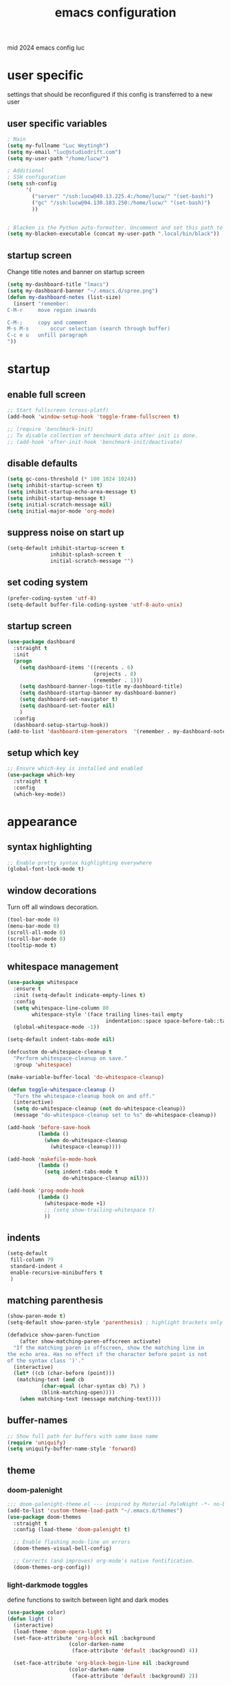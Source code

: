 ﻿#+TITLE: emacs configuration
#+OPTIONS: num:nil email:t
#+HTML_HEAD: <link rel=stylesheet href="http://auc-computing.nl/css/aucc.css" type="text/css">

mid 2024 emacs config luc

* user specific
settings that should be reconfigured if this config is transferred to a
new user

** user specific variables
#+BEGIN_SRC emacs-lisp
; Main
(setq my-fullname "Luc Weytingh")
(setq my-email "luc@studiodrift.com")
(setq my-user-path "/home/lucw/")

; Additional
; SSH configuration
(setq ssh-config
      '(
        ("server" "/ssh:lucw@49.13.225.4:/home/lucw/" "(set-bash)")
        ("gc" "/ssh:lucw@94.130.183.250:/home/lucw/" "(set-bash)")
        ))


; Blacken is the Python auto-formatter. Uncomment and set this path to use it.
(setq my-blacken-executable (concat my-user-path ".local/bin/black"))
#+END_SRC

** startup screen
Change title notes and banner on startup screen
#+BEGIN_SRC emacs-lisp
  (setq my-dashboard-title "lmacs")
  (setq my-dashboard-banner "~/.emacs.d/spree.png")
  (defun my-dashboard-notes (list-size)
    (insert "remember:
  C-M-r		move region inwards

  C-M-;		copy and comment
  M-s M-s       occur selection (search through buffer)
  C-c e u	unfill paragraph
  "))

#+END_SRC

* startup
** enable full screen
#+BEGIN_SRC emacs-lisp
  ;; Start fullscreen (cross-platf)
  (add-hook 'window-setup-hook 'toggle-frame-fullscreen t)

  ;; (require 'benchmark-init)
  ;; To disable collection of benchmark data after init is done.
  ;; (add-hook 'after-init-hook 'benchmark-init/deactivate)
#+END_SRC

** disable defaults
#+BEGIN_SRC emacs-lisp
(setq gc-cons-threshold (* 100 1024 1024))
(setq inhibit-startup-screen t)
(setq inhibit-startup-echo-area-message t)
(setq inhibit-startup-message t)
(setq initial-scratch-message nil)
(setq initial-major-mode 'org-mode)
#+END_SRC

** suppress noise on start up
#+BEGIN_SRC emacs-lisp
(setq-default inhibit-startup-screen t
              inhibit-splash-screen t
              initial-scratch-message "")
#+END_SRC

** set coding system
#+BEGIN_SRC emacs-lisp
(prefer-coding-system 'utf-8)
(setq-default buffer-file-coding-system 'utf-8-auto-unix)
#+END_SRC

#+RESULTS:
: utf-8-auto-unix

** startup screen
#+BEGIN_SRC emacs-lisp
(use-package dashboard
  :straight t
  :init
  (progn
    (setq dashboard-items '((recents . 6)
                            (projects . 8)
                            (remember . 1)))
    (setq dashboard-banner-logo-title my-dashboard-title)
    (setq dashboard-startup-banner my-dashboard-banner)
    (setq dashboard-set-navigator t)
    (setq dashboard-set-footer nil)
    )
  :config
  (dashboard-setup-startup-hook))
(add-to-list 'dashboard-item-generators  '(remember . my-dashboard-notes))
#+END_SRC

** setup which key
#+BEGIN_SRC emacs-lisp
  ;; Ensure which-key is installed and enabled
  (use-package which-key
    :straight t
    :config
    (which-key-mode))
#+END_SRC

* appearance
** syntax highlighting
#+BEGIN_SRC emacs-lisp
  ;; Enable pretty syntax highlighting everywhere
  (global-font-lock-mode t)
#+END_SRC

#+RESULTS:
: t

** window decorations
Turn off all windows decoration.
#+BEGIN_SRC emacs-lisp
(tool-bar-mode 0)
(menu-bar-mode 0)
(scroll-all-mode 0)
(scroll-bar-mode 0)
(tooltip-mode t)
#+END_SRC

#+RESULTS:
: t

** whitespace management
#+BEGIN_SRC emacs-lisp
(use-package whitespace
  :ensure t
  :init (setq-default indicate-empty-lines t)
  :config
  (setq whitespace-line-column 80
        whitespace-style '(face trailing lines-tail empty
                                indentation::space space-before-tab::tab))
  (global-whitespace-mode -1))

(setq-default indent-tabs-mode nil)

(defcustom do-whitespace-cleanup t
  "Perform whitespace-cleanup on save."
  :group 'whitespace)

(make-variable-buffer-local 'do-whitespace-cleanup)

(defun toggle-whitespace-cleanup ()
  "Turn the whitespace-cleanup hook on and off."
  (interactive)
  (setq do-whitespace-cleanup (not do-whitespace-cleanup))
  (message "do-whitespace-cleanup set to %s" do-whitespace-cleanup))

(add-hook 'before-save-hook
          (lambda ()
            (when do-whitespace-cleanup
              (whitespace-cleanup))))

(add-hook 'makefile-mode-hook
          (lambda ()
            (setq indent-tabs-mode t
                  do-whitespace-cleanup nil)))

(add-hook 'prog-mode-hook
          (lambda ()
            (whitespace-mode +1)
            ;; (setq show-trailing-whitespace t)
            ))
#+END_SRC

#+RESULTS:
| lambda | nil | (whitespace-mode 1) |

** indents
#+BEGIN_SRC emacs-lisp
(setq-default
 fill-column 79
 standard-indent 4
 enable-recursive-minibuffers t
 )
#+END_SRC

#+RESULTS:
: t

** matching parenthesis
#+BEGIN_SRC emacs-lisp
(show-paren-mode t)
(setq-default show-paren-style 'parenthesis) ; highlight brackets only

(defadvice show-paren-function
    (after show-matching-paren-offscreen activate)
  "If the matching paren is offscreen, show the matching line in
the echo area. Has no effect if the character before point is not
of the syntax class ')'."
  (interactive)
  (let* ((cb (char-before (point)))
   (matching-text (and cb
           (char-equal (char-syntax cb) ?\) )
           (blink-matching-open))))
    (when matching-text (message matching-text))))
#+END_SRC
#+RESULTS:
: show-paren-function

** buffer-names
#+BEGIN_SRC emacs-lisp
;; Show full path for buffers with same base name
(require 'uniquify)
(setq uniquify-buffer-name-style 'forward)
#+END_SRC

#+RESULTS:
: forward

** theme
*** doom-palenight
#+BEGIN_SRC emacs-lisp
;;; doom-palenight-theme.el --- inspired by Material-PaleNight -*- no-byte-compile: t; -*-
(add-to-list 'custom-theme-load-path "~/.emacs.d/themes")
(use-package doom-themes
  :straight t
  :config (load-theme 'doom-palenight t)

  ;; Enable flashing mode-line on errors
  (doom-themes-visual-bell-config)

  ;; Corrects (and improves) org-mode's native fontification.
  (doom-themes-org-config))
#+END_SRC

#+RESULTS:
: t

#+RESULTS:
*** light-darkmode toggles
define functions to switch between light and dark modes
#+BEGIN_SRC emacs-lisp
(use-package color)
(defun light ()
  (interactive)
  (load-theme 'doom-opera-light t)
  (set-face-attribute 'org-block nil :background
                    (color-darken-name
                     (face-attribute 'default :background) 4))

  (set-face-attribute 'org-block-begin-line nil :background
                    (color-darken-name
                     (face-attribute 'default :background) 2))

  (set-face-attribute 'org-block-end-line nil :background
                    (color-darken-name
                     (face-attribute 'default :background) 2)))

(defun dark ()
  (interactive)
  (load-theme 'doom-palenight t)
  (set-face-attribute 'org-block nil :background
                    (color-darken-name
                     (face-attribute 'default :background) 4))

  (set-face-attribute 'org-block-begin-line nil :background
                     (color-darken-name
                      (face-attribute 'default :background) 2))

  (set-face-attribute 'org-block-end-line nil :background
                    (color-darken-name
                     (face-attribute 'default :background) 2)))

  (dark)
#+END_SRC

#+RESULTS:

*** additional options
#+BEGIN_SRC emacs-lisp
(set-face-attribute 'region nil :background (doom-darken "#c792ea" 0.6) :foreground nil) ;; "#ffffff")
#+END_SRC

#+RESULTS:

disable/enable horizontal line where point is
#+BEGIN_SRC emacs-lisp
(global-hl-line-mode 0)
(set-face-background 'hl-line (doom-darken "#c792ea" 0.77))
#+END_SRC

#+RESULTS:

# set font
#+BEGIN_SRC emacs-lisp
  ;; (set-face-font 'default "Roboto Mono 12")

  ;; (setq default-frame-alist
  ;;       (append (list '(vertical-scroll-bars . nil)
  ;;                     '(font . "Roboto Mono 12"))))


#+END_SRC

#+RESULTS:
: ((vertical-scroll-bars) (font . Roboto Mono 12))

** mode-line
top bar of emacs
*** minor modes

diminish.el (re)moves the text some minor modes add to the minor lighter text
in mode-line.

#+BEGIN_SRC emacs-lisp
(use-package diminish
  :straight t
  :config
  (diminish 'projectile-mode)
  (diminish 'auto-fill-mode))
#+END_SRC

#+RESULTS:
: t

however, i'd like to whitelist minor modes that /are/ allowed instead of having
to blacklist all i /don't/ want. for that, there exists =rich-minority=:

[it doesn't work tho. so using diminish for now]

#+BEGIN_SRC emacs-lisp
;; (use-package rich-minority
;;   :straight t
;;   :config
;;   ;; (setq rm-blacklist "Projectile.*")
;;   (setq rm-whitelist
;;         '(
;;           ;; " Fill"
;;           ;; "yas"
;;           "mc:*"
;;           " Def"
;;           ))
;;   (setq rm-whitelist-regexps
;;         '(
;;           "mc:*"
;;           " Def"
;;           ))
;;   (setq rm-whitelist (mapconcat 'identity rm-whitelist-regexps "\\|"))
;;   ;; (setq rm-whitelist
;;   ;;     (format "^ \(%s\)$"
;;   ;;             (mapconcat #'identity
;;   ;;                        rm-whitelist-regexps
;;   ;;                        "\\|")))
;;   (rich-minority-mode 1))
#+END_SRC

#+RESULTS:

*** hide mode-line, put at header-line spot

#+BEGIN_SRC emacs-lisp
;; status-icon to the left of filename
(defun render-mode-line-status-icon (read-only modified)
  (if read-only
      ""
    (if modified
        " ●"
        " ○"
      )))
(defun render-mode-line-remote (remote)
  (if remote
      " @"
    ""))


;; mode-line section on left of screen
(setq mode-line-left-section
      (list
       ;; day and time
       ;; '(:eval (propertize (format-time-string " %b %d %H:%M ")
       ;;                     'face 'font-lock-builtin-face))

       ;; buffer status icon (dot)
       '(:eval (render-mode-line-status-icon buffer-read-only (buffer-modified-p)))
       ;; (render-mode-line-remote mode-line-remote)

       ;; the buffer name; the file name as a tool tip
       '(:eval (propertize " %b "
                           'help-echo (buffer-file-name)))

       ;; relative position, size of file
       ;; " ["
       ;; (propertize "%p" 'face 'font-lock-constant-face) ;; % above top
       ;; "/"
       ;; (propertize "%I" 'face 'font-lock-constant-face) ;; size
       ;; "] "
       ))

;; mode-line section on right of screen
(setq mode-line-right-section
      (list
       ;; git branch
       ;; '(:eval (propertize (substring vc-mode 5)))
                           ;; 'face 'font-lock-comment-face))

       ;; line and column
       " [" ;; '%02' to set to 2 chars at least; prevents flickering
       (propertize "%02l" 'face 'font-lock-comment-face) ":"
       (propertize "%02c" 'face 'font-lock-comment-face)
       "] "
       ;; (propertize org-mode-line-string 'face '(:foreground "#5DD8FF"))

       ;; the current major mode
       (propertize " %m" 'face 'font-lock-comment-face)
       " "
       ;; rich-minority minor modes
       ;; rm--mode-line-construct
       "  "
       ))

(defun mode-line-render ()
  (append (append mode-line-left-section
                  (list
                   ;; function to right-justify part of modeline
                   ;; by filling center with spaces
                   '(:eval (s-repeat
                            (- (+ (window-total-width) 0)
                               (+
                                (length (format-mode-line mode-line-right-section))
                                (length (format-mode-line mode-line-left-section))))
                            " "))
                   )
                  mode-line-right-section)))


;; actually render the mode-line
;; (setq-default mode-line-format (mode-line-render))

;; move modeline to the top of the buffer
(setq-default header-line-format (mode-line-render))
;; (setq-default mode-line-format'(""))
;; hide empty mode-line
(setq-default mode-line-format nil)

;; reduce height of empty mode-line
(set-face-attribute 'mode-line nil :foreground "white" :background nil :box nil :overline "#1e212e")
(set-face-attribute 'mode-line-inactive nil :background nil :box nil :foreground "#232635" :overline "#1e212e")

(set-face-attribute 'vertical-border nil :background nil :foreground "#676E95")

;; decorate header-line
(set-face-attribute 'header-line nil
                    :background "#1c1f2b"
                    :foreground "#EEFFFF"
                    :box '(:line-width 5 :color "#1c1f2b")
                    :overline nil
                    :underline nil)
#+END_SRC

#+RESULTS:


* default behavior
** save last pointer location per file
#+BEGIN_SRC emacs-lisp
(save-place-mode 1)
#+END_SRC

** shell
Let's adapt the code for =shell= so that it opens in the current window,
instead of the next window. This is because =shell= uses =pop-to-buffer=
instead of =switch-to-buffer=. Therefore, we just copy the code for =shell= and
change =pop-to-buffer= to =switch-to-buffer=.

https://stackoverflow.com/questions/40301732/m-x-shell-open-shell-in-other-windows

#+BEGIN_SRC emacs-lisp
(require 'shell)  ; Ensure shell functions are loaded
(setq explicit-shell-file-name (getenv "SHELL"))

  (defun shell (&optional buffer)
    "Run an inferior shell, with I/O through BUFFER (which defaults to `*shell*').
  Interactively, a prefix arg means to prompt for BUFFER.
  If `default-directory' is a remote file name, it is also prompted
  to change if called with a prefix arg.

  If BUFFER exists but shell process is not running, make new shell.
  If BUFFER exists and shell process is running, just switch to BUFFER.
  Program used comes from variable `explicit-shell-file-name',
   or (if that is nil) from the ESHELL environment variable,
   or (if that is nil) from `shell-file-name'.
  If a file `~/.emacs_SHELLNAME' exists, or `~/.emacs.d/init_SHELLNAME.sh',
  it is given as initial input (but this may be lost, due to a timing
  error, if the shell discards input when it starts up).
  The buffer is put in Shell mode, giving commands for sending input
  and controlling the subjobs of the shell.  See `shell-mode'.
  See also the variable `shell-prompt-pattern'.

  To specify a coding system for converting non-ASCII characters
  in the input and output to the shell, use \\[universal-coding-system-argument]
  before \\[shell].  You can also specify this with \\[set-buffer-process-coding-system]
  in the shell buffer, after you start the shell.
  The default comes from `process-coding-system-alist' and
  `default-process-coding-system'.

  The shell file name (sans directories) is used to make a symbol name
  such as `explicit-csh-args'.  If that symbol is a variable,
  its value is used as a list of arguments when invoking the shell.
  Otherwise, one argument `-i' is passed to the shell.

  \(Type \\[describe-mode] in the shell buffer for a list of commands.)"
    (interactive
     (list
      (and current-prefix-arg
           (prog1
               (read-buffer "Shell buffer: "
                            ;; If the current buffer is an inactive
                            ;; shell buffer, use it as the default.
                            (if (and (eq major-mode 'shell-mode)
                                     (null (get-buffer-process (current-buffer))))
                                (buffer-name)
                              (generate-new-buffer-name "*shell*")))
             (if (file-remote-p default-directory)
                 ;; It must be possible to declare a local default-directory.
                 ;; FIXME: This can't be right: it changes the default-directory
                 ;; of the current-buffer rather than of the *shell* buffer.
                 (setq default-directory
                       (expand-file-name
                        (read-directory-name
                         "Default directory: " default-directory default-directory
                         t nil))))))))
    (setq buffer (if (or buffer (not (derived-mode-p 'shell-mode))
                         (comint-check-proc (current-buffer)))
                     (get-buffer-create (or buffer "*shell*"))
                   ;; If the current buffer is a dead shell buffer, use it.
                   (current-buffer)))

    ;; On remote hosts, the local `shell-file-name' might be useless.
    (if (and (called-interactively-p 'any)
             (file-remote-p default-directory)
             (null explicit-shell-file-name)
             (null (getenv "ESHELL")))
        (with-current-buffer buffer
          (set (make-local-variable 'explicit-shell-file-name)
               (file-remote-p
                (expand-file-name
                 (read-file-name
                  "Remote shell path: " default-directory shell-file-name
                  t shell-file-name))
                'localname))))

    ;; The buffer's window must be correctly set when we call comint (so
    ;; that comint sets the COLUMNS env var properly).
    (switch-to-buffer buffer)
    (unless (comint-check-proc buffer)
      (let* ((prog (or explicit-shell-file-name
                       (getenv "ESHELL") shell-file-name))
             (name (file-name-nondirectory prog))
             (startfile (concat "~/.emacs_" name))
             (xargs-name (intern-soft (concat "explicit-" name "-args"))))
        (unless (file-exists-p startfile)
          (setq startfile (concat user-emacs-directory "init_" name ".sh")))
        (apply 'make-comint-in-buffer "shell" buffer prog
               (if (file-exists-p startfile) startfile)
               (if (and xargs-name (boundp xargs-name))
                   (symbol-value xargs-name)
                 '("-i")))
        (shell-mode)))
    buffer)
#+END_SRC

** buffer menu
** general
Let's bind the ibuffer to =C-x C-b= and have it open in the same window,
instead of a new window.

#+BEGIN_SRC emacs-lisp
  (setq ibuffer-use-other-window nil)
  (global-set-key (kbd "C-x C-b") `ibuffer)

  ;; Unlike the regular buffer menu, =ibuffer= filters the buffers when you hit =RET=
  ;; when you are in the =Size Mode= column. Let's change this behaviour so that
  ;; ="RET"= still visits the buffer, but pressing =f= causes it to filter still.
  (defvar ibuffer-mode-name-map
  (let ((map (make-sparse-keymap)))
    (define-key map [(mouse-2)] 'ibuffer-mouse-filter-by-mode)
    (define-key map (kbd "f") 'ibuffer-interactive-filter-by-mode)
    (define-key map (kbd "RET") 'ibuffer-visit-buffer)
    map))
#+END_SRC

** minibuffer
Copied from Jeroens config
TODO: check the added benefit
#+BEGIN_SRC emacs-lisp
  (add-to-list 'load-path "~/.emacs.d/repos/dotfiles/emacs/.emacs.d/prot-lisp/")

  (use-package prot-minibuffer
    :load-path "~/.emacs.d/repos/dotfiles/emacs/.emacs.d/prot-lisp/"
    :demand
    :config
    (setq completion-styles '(orderless partial-completion))
    (setq completion-category-defaults nil)
    (setq completion-cycle-threshold 3)
    (setq completion-flex-nospace nil)
    (setq completion-pcm-complete-word-inserts-delimiters t)
    (setq completion-pcm-word-delimiters "-_./:| ")
    (setq completion-show-help nil)
    (setq completion-auto-help nil)
    (setq completion-ignore-case t)
    (setq-default case-fold-search t)   ; For general regexp

    ;; The following two are updated in Emacs 28. They concern the
    ;; *Completions* buffer. Note that I actually do not use that buffer,
    ;; because I rely on Embark's version of it.
    (setq completions-format 'one-column)
    (setq completions-detailed t)

    (setq read-buffer-completion-ignore-case t)
    (setq read-file-name-completion-ignore-case t)

    (setq enable-recursive-minibuffers t)
    (setq read-answer-short t)
    (setq resize-mini-windows t)
    (setq minibuffer-eldef-shorten-default t)

    (file-name-shadow-mode 1)
    (minibuffer-depth-indicate-mode 1)
    (minibuffer-electric-default-mode 1)
    :bind (("s-v" . prot-minibuffer-focus-mini-or-completions)
           :map completion-list-mode-map
           ("M-v" . prot-minibuffer-focus-mini)
           ("h" . prot-simple-describe-symbol) ; from `prot-simple.el'
           ;; Those are DE FACTO DEPRECATED generic actions for the
           ;; "*Completions*" buffer.  I normally use `embark' and its own
           ;; buffers.
           ("w" . prot-minibuffer-completions-kill-symbol-at-point)
           ("i" . prot-minibuffer-completions-insert-symbol-at-point)
           ("j" . prot-minibuffer-completions-insert-symbol-at-point-exit))
    :hook (minibuffer-setup-hook . prot-minibuffer-mini-cursor))
#+END_SRC


** ivy (completion mechanism)
#+BEGIN_SRC emacs-lisp
  (use-package ivy
    :straight t
    :config
    (ivy-mode 1)
    (setq ivy-use-virtual-buffers t
          ivy-count-format "%d/%d "
          ivy-wrap t
          ivy-magic-tilde nil
    ))

  (use-package counsel
    :after ivy
    :straight t
    :config
    (counsel-mode 1)
    (global-set-key (kbd "M-x") 'counsel-M-x))
#+END_SRC

#+RESULTS:
: t

** consult
TODO: check keybindings
#+BEGIN_SRC emacs-lisp
  (use-package consult
    :straight (:host github :repo "minad/consult" :branch "main")
    :demand
    :config
    (setq consult-line-numbers-widen t)
    (setq completion-in-region-function #'consult-completion-in-region)
    (setq consult-async-min-input 3)
    (setq consult-async-input-debounce 0.5)
    (setq consult-async-input-throttle 0.8)
    (setq consult-narrow-key ">")

    ;; configure a function which returns the project root directory
    (autoload 'projectile-project-root "projectile")
    (setq consult-project-root-function #'projectile-project-root)

    ;; NOTE: check `embark-consult' for previews that can be used with the
    ;; default minibuffer and Embark collections.
    :bind (("C-x M-:" . consult-complex-command)
           ("C-x M-m" . consult-minor-mode-menu)
           ("C-x M-k" . consult-kmacro)
           ("M-g g" . consult-goto-line)
           ("M-g M-g" . consult-goto-line)
           ;; ("M-x" . consult-mode-command)
           ("M-K" . consult-keep-lines)  ; M-S-k is similar to M-S-5 (M-%)
           ("M-s f" . consult-find)
           ("M-s g" . consult-grep)
           ("M-s m" . consult-mark)
           ;; ("C-j" . consult-buffer)
           ;; ("C-x b" . consult-buffer)
           :map consult-narrow-map
           ("?" . consult-narrow-help)))

  ;; enforce the switch-buffer binding
  ;; (bind-key* "C-c ;" 'counsel-imenu)

  (use-package prot-consult
    :after (consult)
    :load-path "~/.emacs.d/repos/dotfiles/emacs/.emacs.d/prot-lisp/"
    :config
    (setq consult-project-root-function #'prot-consult-project-root)
    (setq prot-consult-add-advice-set-hooks t)
    (setq prot-consult-command-centre-list
          '(consult-line
            prot-consult-line
            consult-mark))
    (setq prot-consult-command-top-list
          '(consult-outline
            consult-imenu
            prot-consult-outline
            prot-consult-imenu))
    (prot-consult-set-up-hooks-mode 1)
    :bind (("M-s i" . prot-consult-imenu)
           ("M-s s" . prot-consult-outline)    ; M-s o is `occur'
           ("M-s y" . prot-consult-yank)
           ("M-s l" . prot-consult-line)))
#+END_SRC


** swiper (text-searching)
#+BEGIN_SRC emacs-lisp
  (use-package swiper
    :straight t
    :config (global-set-key (kbd "C-s") 'swiper))
#+END_SRC

** orderless
#+BEGIN_SRC emacs-lisp
(use-package prot-orderless
  :straight nil
  :load-path "~/.emacs.d/repos/dotfiles/emacs/.emacs.d/prot-lisp/"
  :demand
  :config
  (setq prot-orderless-default-styles
        '(orderless-prefixes
          orderless-literal
          orderless-strict-leading-initialism
          orderless-regexp
          orderless-flex))
  (setq prot-orderless-alternative-styles
        '(orderless-literal
          orderless-prefixes
          orderless-strict-leading-initialism
          orderless-regexp)))

(use-package orderless
  :straight t
  :demand
  :config
  (setq orderless-component-separator " +")
  ;; (setq orderless-matching-styles prot-orderless-default-styles)
  (setq orderless-style-dispatchers
        '(prot-orderless-literal-dispatcher
          prot-orderless-initialism-dispatcher))
  ;; SPC should never complete: use it for `orderless' groups.
  :bind (:map minibuffer-local-completion-map
              ("SPC" . nil)))
#+END_SRC


** selectrum
Smart search filtering
#+BEGIN_SRC emacs-lisp
  (use-package selectrum
    :straight t
    :config
    (set-face-attribute 'selectrum-current-candidate nil :background (doom-darken "#c792ea" 0.6))
    (selectrum-mode +1)
  )
#+END_SRC

#+RESULTS:
: t


#+BEGIN_SRC emacs-lisp
  ;; to make sorting and filtering more intelligent
  (straight-use-package 'selectrum-prescient)

  (setq selectrum-prescient-enable-filtering nil)
  (setq selectrum-prescient-enable-sorting t)

  ;; to make sorting and filtering more intelligent
  (selectrum-prescient-mode +1)

  ;; to save your command history on disk, so the sorting gets more
  ;; intelligent over time
  (prescient-persist-mode +1)
#+END_SRC


*** embark
Smart action filtering based on pointer location
#+BEGIN_SRC emacs-lisp
(use-package embark
  :straight (embark :host github
                    :repo "oantolin/embark"
                    :branch "master"
                    :files ("embark.el" "embark-org.el" "embark-consult.el"))
  :demand
  :diminish embark-collect-zebra-minor-mode
  :after prot-minibuffer
  :config
  (setq embark-collect-initial-view-alist
        '((file . list)
          (buffer . list)
          (symbol . list)
          (line . list)
          (xref-location . list)
          (kill-ring . zebra)
          (t . list)))
  (setq embark-collect-live-update-delay 0.5)
  (setq embark-collect-live-initial-delay 0.8)

  ;; Please don't read too much into the names of those faces. Just
  ;; green and yellow.
  (setq embark-action-indicator (propertize "Act" 'face 'success))
  (setq embark-become-indicator (propertize "Become" 'face 'warning))

  ;; NOTE: I keep this around for when I do videos, otherwise I do not
  ;; use it. It requires `which-key' to display key hints.
  ;; (setq embark-action-indicator
  ;;       (lambda (map)
  ;;         (which-key--show-keymap "Embark" map nil nil 'no-paging)
  ;;         #'which-key--hide-popup-ignore-command)
  ;;       embark-become-indicator embark-action-indicator)
  :hook ((minibuffer-setup-hook . embark-collect-completions-after-input)
         (embark-post-action-hook . embark-collect--update-linked)
         (embark-collect-mode-hook . prot-embark-completions-cursor))
  :bind (("C-r" . embark-act)
         :map minibuffer-local-completion-map
         ("C-r" . embark-act)
         ("C-." . embark-act-noexit)
         ("C->" . embark-become)
         ("M-q" . embark-collect-toggle-view) ; parallel of `fill-paragraph'
         :map embark-collect-mode-map
         ("C-r" . embark-act)
         ("C-." . embark-act-noexit)
         ("r" . embark-act)
         ("." . embark-act-noexit)
         ("M-q" . embark-collect-toggle-view)
         :map embark-symbol-map
         ("." . embark-find-definition)
         ("k" . describe-keymap)))

(use-package embark-consult
  :straight t
  :demand
  :after (embark consult)
  :hook (embark-collect-mode-hook . embark-consult-preview-minor-mode))

  (use-package prot-embark
    :straight (:type built-in)
    :demand
    :after embark
    :hook ((minibuffer-exit-hook . prot-embark-clear-live-buffers)
           (embark-collect-post-revert-hook . prot-embark-collect-fit-window)
           (embark-collect-mode-hook . prot-embark-hl-line)
           (embark-collect-mode-hook . prot-embark-display-line-numbers))
    ;; NOTE: to switch to the live collection buffer, I also use
    ;; `prot-minibuffer-focus-mini-or-completions' which is bound to
    ;; "s-v".
    :bind (:map embark-collect-mode-map
           ("h" . prot-simple-describe-symbol)  ; from `prot-simple.el'
           ("C-g" . prot-embark-keyboard-quit)
           ("C-k" . prot-embark-collection-kill-line)
           ("C-M-n" . prot-embark-completions-act-next)
           ("C-M-p" . prot-embark-completions-act-previous)
           ("C-M-j" . prot-embark-completions-act-current)
           ("C-M-v" . prot-embark-consult-preview-toggle) ; "view", "visualise" mnemonic
           ("C-n" . prot-embark-next-line-or-mini)
           ("C-p" . prot-embark-previous-line-or-mini)
           ("M-F" . prot-embark-collection-flush-lines) ; M-S-f like M-S-5 (M-%)
           ("M-K" . prot-embark-collection-keep-lines)  ; same principle as right above
           :map minibuffer-local-completion-map
           ("C-n" . prot-embark-switch-to-completions-top)
           ("C-p" . prot-embark-switch-to-completions-bottom)
           ("C-l" . prot-embark-completions-toggle)))
#+END_SRC

#+RESULTS:

*** marginalia
#+BEGIN_SRC emacs-lisp
(use-package marginalia
  :straight (:host github :repo "minad/marginalia" :branch "main")
  :demand
  :config
  (setq marginalia-annotators
        '(marginalia-annotators-heavy
          marginalia-annotators-light))
  (marginalia-mode 1))
#+END_SRC

#+RESULTS:
: t
** pdf
use =pdf-tools= as default pdf interpreter
#+BEGIN_SRC emacs-lisp
;; Configure pdf-tools
(use-package pdf-tools
  :straight t
  :mode ("\\.pdf\\'" . pdf-view-mode)
  :config
  (pdf-tools-install)  ;; Initialize pdf-tools
  (eval-after-load 'pdf-view
    '(define-key pdf-view-mode-map (kbd "C-s") 'isearch-forward)))

;; Ensure pdf-view-mode is used for .pdf files
(add-to-list 'auto-mode-alist '("\\.pdf\\'" . pdf-view-mode))

;; Define the keybinding for isearch-forward in pdf-view-mode
(eval-after-load 'pdf-view
  '(define-key pdf-view-mode-map (kbd "C-s") 'isearch-forward))

#+END_SRC

#+RESULTS:
: isearch-forward

** yes and no to y and n
#+BEGIN_SRC emacs-lisp
(fset 'yes-or-no-p 'y-or-n-p)
#+END_SRC

#+RESULTS:
: y-or-n-p
** window management
*** window swapping
Define how you can swap between windows. You can use either the emacs default
C-x commands or the ace-window M-o approach.
#+BEGIN_SRC emacs-lisp
(defvar ctl-x-map-transient nil
  "Transient keymap for C-x commands.
The normal global definition of the character C-x indirects to this keymap.")
;; (define-prefix-command  (kbd "C-x")  ctl-x-map-transient)



(setq ctl-x-map-transient (let ((map (make-sparse-keymap)))
                            (define-key map "p" `move-windows)
                            (define-key map "n" `move-windows)
                            (define-key map "g" `move-windows)
                            (define-key map "0" 'delete-window)
                            (define-key map "q" 'delete-window)
                            (define-key map "1" 'delete-other-windows)
                            (define-key map "2" 'split-window-below)
                            (define-key map "3" 'split-window-right)
                            map))


(defun move-windows ()
  (interactive)
  (let* ((base (event-basic-type last-command-event))
         (step (pcase base
                 (?p -1)
                 (?n 1)
                 (?g 0))))
    (if (not (= step 0))
        (progn
          (message "Use p and n to move back and forwards between windows, g to quit")
          (other-window step)
          (set-transient-map ctl-x-map-transient)
          ))))
(global-set-key (kbd "C-x p")  `move-windows)
(global-set-key (kbd "C-x n")  `move-windows)
#+END_SRC

#+RESULTS:
: move-windows

ace-window config
#+BEGIN_SRC emacs-lisp
(use-package ace-window
  :straight t)
(global-set-key (kbd "M-o") 'ace-window)
(setq aw-keys '(?a ?s ?d ?f ?g ?h ?j ?k ?l))
(setq aw-dispatch-always t)
#+END_SRC

#+RESULTS:
: t

*** window resizing
Define how to resize windows
#+BEGIN_SRC emacs-lisp
(defun resize-window (inc)
  (interagctive "p")
  (let* ((base (event-basic-type last-command-event))
           (step (pcase base
                   ((or ?f ?n) inc)
                   ((or ?b ?p) (- inc))))
           (horizontal (pcase base
                         ((or ?f ?b) t))))
      (enlarge-window step horizontal))
    (message "Use f,b,n,p to adjust window size")
    (set-transient-map (let ((map (make-sparse-keymap)))
    (define-key map "f" 'resize-window);;(lambda () (interactive "p") (resize-window 1)))
    (define-key map "b" 'resize-window)
    (define-key map "n" 'resize-window)
    (define-key map "p" 'resize-window)
    map)))

(global-set-key (kbd "C-x w f") (lambda () (interactive) (resize-window 1)))
(global-set-key (kbd "C-x w b") (lambda () (interactive) (resize-window 1)))
(global-set-key (kbd "C-x w n") (lambda () (interactive) (resize-window 1)))
(global-set-key (kbd "C-x w p") (lambda () (interactive) (resize-window 1)))
#+END_SRC

#+RESULTS:
| lambda | nil | (interactive) | (resize-window 1) |
*** window splitting
Follow mode is a minor mode that combines windows into one tall
virtual window. =M-x follow-delete-other-windows-and-split= or =C-c . 1= to enable it
#+BEGIN_SRC emacs-lisp
(follow-mode)

;stop insert timestamp from obstructing the follow-mode commands
(global-unset-key (kbd "C-c ."))
#+END_SRC

#+RESULTS:

Enable winner-mode to undo or redo window changes
#+BEGIN_SRC emacs-lisp
(winner-mode)
(global-set-key (kbd "C-x /") 'winner-undo)
(global-set-key (kbd "C-x \\") 'winner-redo)
#+END_SRC

#+RESULTS:
: winner-redo
** kill line
#+BEGIN_SRC emacs-lisp
(defun kill-line (&optional arg)
  "Kill the rest of the current line; if no nonblanks there, kill thru newline.
With prefix argument ARG, kill that many lines from point.
Negative arguments kill lines backward.
With zero argument, kills the text before point on the current line.

When calling from a program, nil means \"no arg\",
a number counts as a prefix arg.

To kill a whole line, when point is not at the beginning, type \
\\[move-beginning-of-line] \\[kill-line] \\[kill-line].

If `show-trailing-whitespace' is non-nil, this command will just
kill the rest of the current line, even if there are no nonblanks
there.

If option `kill-whole-line' is non-nil, then this command kills the whole line
including its terminating newline, when used at the beginning of a line
with no argument.  As a consequence, you can always kill a whole line
by typing \\[move-beginning-of-line] \\[kill-line].

If you want to append the killed line to the last killed text,
use \\[append-next-kill] before \\[kill-line].

If the buffer is read-only, Emacs will beep and refrain from deleting
the line, but put the line in the kill ring anyway.  This means that
you can use this command to copy text from a read-only buffer.
\(If the variable `kill-read-only-ok' is non-nil, then this won't
even beep.)"
  (interactive "P")
  (delete-region (point)
         ;; It is better to move point to the other end of the kill
         ;; before killing.  That way, in a read-only buffer, point
         ;; moves across the text that is copied to the kill ring.
         ;; The choice has no effect on undo now that undo records
         ;; the value of point from before the command was run.
               (progn
                 (if arg
         (forward-visible-line (prefix-numeric-value arg))
       (if (eobp)
           (signal 'end-of-buffer nil))
       (let ((end
        (save-excursion
          (end-of-visible-line) (point))))
         (if (or (save-excursion
             ;; If trailing whitespace is visible,
             ;; don't treat it as nothing.
             (unless show-trailing-whitespace
         (skip-chars-forward " \t" end))
             (= (point) end))
           (and kill-whole-line (bolp)))
       (forward-visible-line 1)
           (goto-char end))))
     (point))))
#+END_SRC

#+RESULTS:
: kill-line

** do not debug on error
#+BEGIN_SRC emacs-lisp
(setq debug-on-error nil)
#+END_SRC

#+RESULTS:

** display current function
#+BEGIN_SRC emacs-lisp
(which-function-mode)
#+END_SRC

#+RESULTS:
: t

** key navigation
*** avy (jump to char)
#+BEGIN_SRC emacs-lisp
(bind-keys*
 ((kbd "C-j") . avy-goto-word-or-subword-1)
 ((kbd "C-;") . avy-goto-char-in-line)
 ((kbd "C-c w") . avy-copy-line)
 ((kbd "C-c C-w") . avy-copy-region)
 ((kbd "C-c m") . avy-move-line)
 ((kbd "C-c C-m") . avy-move-region) ;; ((kbd "C-j") . avy-goto-line)
 ((kbd "C-.") . mc/mark-next-like-this)
 ((kbd "C-,") . mc/mark-previous-like-this)
 ((kbd "C-M-,") . mc/unmark-next-like-this)
 ((kbd "C-M-.") . mc/unmark-previous-like-this)
 ((kbd "C-c C-,") . mc/mark-all-like-this))

;; (define-key mc/keymap (kbd "<return>") nil)

(global-set-key (kbd "C-j") 'avy-goto-word-or-subword-1)

(define-key org-mode-map (kbd "C-j")
      'avy-goto-word-or-subword-1)
;; (global-set-key (kbd "C-j") 'avy-goto-word-or-subword-1)
(setq avy-line-insert-style 'below)
#+END_SRC

#+RESULTS:
: below

*** goto last change
#+BEGIN_SRC emacs-lisp
(global-set-key (kbd "C-\\") 'goto-last-change)
#+END_SRC

#+RESULTS:
: goto-last-change

** indent rigidly (move selected regions)
#+BEGIN_SRC emacs-lisp
(setq indent-rigidly-map
      (let ((map (make-sparse-keymap)))
        (define-key map (kbd "C-p") 'drag-stuff-up)
        (define-key map (kbd "C-n") 'drag-stuff-down)
        (define-key map (kbd "C-f") 'drag-stuff-right)
        (define-key map (kbd "C-b") 'drag-stuff-left)
        (define-key map [left]  'indent-rigidly-left)
        (define-key map (kbd "C-M-b")  'indent-rigidly-left)
        (define-key map [right] 'indent-rigidly-right)
        (define-key map (kbd "C-M-f") 'indent-rigidly-right)
        (define-key map [S-right] 'indent-rigidly-right-to-tab-stop)
        map)
      )
#+END_SRC

#+RESULTS:
: (keymap (S-right . indent-rigidly-right-to-tab-stop) (right . indent-rigidly-right) (27 keymap (6 . indent-rigidly-right) (2 . indent-rigidly-left)) (left . indent-rigidly-left) (2 . drag-stuff-left) (6 . drag-stuff-right) (14 . drag-stuff-down) (16 . drag-stuff-up))

** backup files location
#+BEGIN_SRC emacs-lisp
(setq backup-directory-alist `(("." . "~/.saves")))
#+END_SRC

#+RESULTS:
: ((. . ~/.saves))

** auto-insert parentheses
Automatic pairing (surrounding) selected text. Option to specify for specific
major-modes (like below for org-mode).
#+BEGIN_SRC emacs-lisp
(electric-pair-mode 1)

(push '(?\' . ?\') electric-pair-pairs)      ; Automatically pair single-quotes
(push '(?\' . ?\') electric-pair-text-pairs) ; ... in comments

(defvar org-electric-pairs '((?/ . ?/) (?= . ?=) (?$ . ?$)) "Electric pairs for org-mode.")

(defun org-add-electric-pairs ()
  (setq-local electric-pair-pairs (append electric-pair-pairs org-electric-pairs))
  (setq-local electric-pair-text-pairs electric-pair-pairs))

(add-hook 'org-mode-hook 'org-add-electric-pairs)
#+END_SRC


* key operations
** backward delete word
=M-backspace= not only deletes the previous word, but also
copies it, which I think is pretty annoying. Let's change this behaviour. The
function called when hitting =M-backspace= is =backward-kill-word=.

This is defined in simple.el, and it calls =kill-word=. Let's define a function
called delete-word, which

#+BEGIN_SRC emacs-lisp
(defun delete-word (arg)
  "Delete characters forward until encountering the end of a word.
With argument ARG, do this that many times."
  (interactive "p")
  (delete-region (point) (progn (forward-word arg) (point))))

(defun backward-delete-word (arg)
  "Delete characters backward until encountering the beginning of a word.
With argument ARG, do this that many times."
  (interactive "p")
  (delete-word (- arg)))

(global-set-key (kbd "M-<backspace>") `backward-delete-word)
#+END_SRC

** delete surrounding delimiters
Taken from https://emacs.stackexchange.com/questions/10786/remove-parentheses-around-region
#+BEGIN_SRC emacs-lisp
(defun delete-surrounded-delimiters () (interactive)
(if (region-active-p) (let ((beginning (region-beginning)) (end (region-end)))
  (save-excursion (goto-char end) (delete-char -1) (goto-char beginning)
  (delete-char 1))) (user-error "No region active")))
(global-set-key (kbd  "C-M-<backspace>") `delete-surrounded-delimiters)
#+END_SRC

** move region inwards
#+BEGIN_SRC emacs-lisp
(defun move-region-inwards () (interactive) ;; save where region begins & ends
(let ((beginning (region-beginning)) (end (region-end))) (progn
   (exchange-point-and-mark) (backward-char) (exchange-point-and-mark)
   (forward-char))))
(global-set-key (kbd "C-M-r") `move-region-inwards)
#+END_SRC

** unfill paragraph
#+BEGIN_SRC emacs-lisp
(defun unfill-paragraph ()
  (interactive)
  (let ((fill-column (point-max)))
    (fill-paragraph nil)))
(global-set-key "\C-ceu" 'unfill-paragraph)

(defun unfill-region ()
  (interactive)
  (let ((fill-column (point-max)))
    (fill-region (region-beginning) (region-end) nil)))
#+END_SRC

** scaling
#+BEGIN_SRC emacs-lisp
(global-set-key (kbd "C-=") 'text-scale-increase)
(global-set-key (kbd "C--") 'text-scale-decrease)
#+END_SRC

** cut copy line without selection
#+BEGIN_SRC emacs-lisp
(defun slick-cut (beg end)
  (interactive
   (if mark-active
       (list (region-beginning) (region-end))
     (message "Cut line")
     (list (save-excursion (call-interactively 'back-to-indentation) (point)) (line-end-position)))))

(advice-add 'kill-region :before #'slick-cut)

(defun slick-copy (beg end)
  (interactive
   (if mark-active
       (list (region-beginning) (region-end))
     (message "Copied line")
     (list (save-excursion (call-interactively 'back-to-indentation) (point)) (line-end-position)))))

(advice-add 'kill-ring-save :before #'slick-copy)
#+END_SRC


** open file from selection
If we have a path to a file selected, let's write a function that
opens it.
#+BEGIN_SRC emacs-lisp
(defun open-selected-path ()
  (interactive)
  (let* ((path-selected (buffer-substring (region-beginning) (region-end)))
         (url-p (<= (length (first (last (split-string path-selected "\\.")))) 3))
         )
    (cond ((file-exists-p path-selected) (find-file-other-window path-selected))

          (t (error (format "File %s does not exist" path-selected)))
          )
    )
  )

(global-set-key (kbd "C-M-o") 'open-selected-path)
#+END_SRC

** comment line
#+BEGIN_SRC emacs-lisp
(defun comment-dwim-or-line ()
  (interactive)
  "Comments if region selected, else comment line"
   (if (use-region-p)
   (save-excursion (call-interactively 'comment-dwim))
   (save-excursion (call-interactively 'comment-line)))

)
(global-set-key (kbd "M-;") 'comment-dwim-or-line)
#+END_SRC

#+RESULTS:
: comment-dwim-or-line

** copy and comment
#+BEGIN_SRC emacs-lisp
(defun copy-and-comment ()
  (interactive)
  (if (use-region-p)
      (let ((beg (region-beginning))
            (end (region-end)))
        (call-interactively 'kill-ring-save)
        (call-interactively (lambda () (interactive) (comment-region beg end)))
      )))
(global-set-key (kbd "C-M-;") 'copy-and-comment)
#+END_SRC

#+BEGIN_SRC emacs-lisp
(defun occur-selection ()
  (interactive)
  (when (region-active-p)
    (let (deactivate-mark)
      (occur (regexp-quote (buffer-substring (region-beginning) (region-end)))))))
(global-set-key (kbd "M-s M-s") 'occur-selection)

#+END_SRC


** delete indentation
#+BEGIN_SRC emacs-lisp
(bind-keys*
 ((kbd "C-c <backspace>") . delete-indentation))
#+END_SRC

** consult imenu
#+BEGIN_SRC emacs-lisp
(global-set-key (kbd "C-c C-j") 'consult-imenu)

(add-hook 'org-mode-hook
          (lambda ()
            (define-key org-mode-map (kbd "C-c C-j")
                        'consult-imenu)))

(with-eval-after-load 'python (define-key python-mode-map (kbd "C-c C-j") 'consult-imenu))
#+END_SRC


* mx operations
** move-file
Emacs's default way to write a file to a different location is
#'write-file. This function saves the buffer to a new location, but leaves the
old file where it was. But sometimes we want to move a file, so the old file is
gone!
#+begin_SRC emacs-lisp
(defun move-file (new-location)
  "Write this file to NEW-LOCATION, and delete the old one."
  (interactive (list (expand-file-name
                      (if buffer-file-name
                          (read-file-name "Move file to: ")
                        (read-file-name "Move file to: "
                                        default-directory
                                        (expand-file-name (file-name-nondirectory (buffer-name))
                                                          default-directory))))))
  (when (file-exists-p new-location)
    (delete-file new-location))
  (let ((old-location (expand-file-name (buffer-file-name))))
    (message "old file is %s and new file is %s"
             old-location
             new-location)
    (write-file new-location t)
    (when (and old-location
               (file-exists-p new-location)
               (not (string-equal old-location new-location)))
      (delete-file old-location))))


;; source: http://steve.yegge.googlepages.com/my-dot-emacs-file
(defun rename-file-and-buffer (new-name)
  "Renames both current buffer and file it's visiting to NEW-NAME."
  (interactive "sNew name: ")
  (let ((name (buffer-name))
        (filename (buffer-file-name)))
    (if (not filename)
        (message "Buffer '%s' is not visiting a file!" name)
      (if (get-buffer new-name)
          (message "A buffer named '%s' already exists!" new-name)
        (progn
          (rename-file filename new-name 1)
          (rename-buffer new-name)
          (set-visited-file-name new-name)
          (set-buffer-modified-p nil))))))

(defun move-file-and-buffer (dir)
 "Moves both current buffer and file it's visiting to DIR." (interactive "DNew directory: ")
 (let* ((name (buffer-name))
        (filename (buffer-file-name))
        (dir
         (if (string-match dir "\\(?:/\\|\\\\)$")
             (substring dir 0 -1) dir))
        (newname (concat dir "/" name)))
   (if (not filename)
       (message "Buffer '%s' is not visiting a file!" name)
     (progn  (copy-file filename newname 1)  (delete-file filename)  (set-visited-file-name newname)  (set-buffer-modified-p nil)  t))))
#+END_SRC


** touch
Let's write a function that allows to execute the touch command.
#+BEGIN_SRC emacs-lisp
(defun remove-ssh-prefix (filename)
  "Removes ssh-prefix of filenames taken from remote locations"
  (first (last (split-string filename ":")))
  )

(defun touch ()
  (interactive)
  (let* ((to-touch (read-file-name "Filename to touch: " ))
         (to-touch (remove-ssh-prefix to-touch))
         (command (format "touch %s" to-touch)))
    (if (string-prefix-p "/ssh:" default-directory)
        (progn (message "AA")
               (tramp-handle-shell-command command))
      (shell-command command))))
#+END_SRC


** copying current path to clipboard
Taken from https://stackoverflow.com/questions/2416655/file-path-to-clipboard-in-emacs
#+BEGIN_SRC emacs-lisp
(defun cpath ()
  "Copy the current buffer full path to the clipboard."
  (interactive)
  (let* ((filename-raw (if (equal major-mode 'dired-mode)
                      default-directory
                    (buffer-file-name)))
         (filename (if (string-prefix-p "/ssh:" filename-raw) (remove-ssh-prefix filename-raw) filename-raw)))
    (when filename
      (kill-new filename)
      (message "Copied buffer file path '%s' to the clipboard." filename))))


(defun cdir ()
  "Copy the current buffer directory path to the clipboard."
  (interactive)
  (let* ((filename-raw (if (equal major-mode 'dired-mode)
                      default-directory
                    (buffer-file-name)))
         (filename (file-name-directory (if (string-prefix-p "/ssh:" filename-raw) (remove-ssh-prefix filename-raw) filename-raw))))
    (when filename
      (kill-new filename)
      (message "Copied buffer directory path '%s' to the clipboard." filename))))

(defun cfile ()
  "Copy the current buffer file name to the clipboard."
  (interactive)
  (let* ((filepath-raw (if (equal major-mode 'dired-mode)
                      default-directory
                    (buffer-file-name)))
         (filename (file-name-nondirectory filepath-raw)))
    (when filename
      (kill-new filename)
      (message "Copied buffer file name '%s' to the clipboard." filename))))
#+END_SRC


** duplicate region
#+BEGIN_SRC emacs-lisp
(defun duplicate-region ()
  (interactive)
  (if (use-region-p)
      (let*
          ((very-end (save-excursion (goto-char (region-end)) (line-end-position)))
           (very-beginning (save-excursion (goto-char (region-beginning)) (line-beginning-position)))
           (string-to-dup (buffer-substring
                           very-beginning very-end)
                          ))
        (goto-char very-end)
        (newline)
        (insert string-to-dup))
    (let ((string-to-dup (buffer-substring (line-beginning-position) (line-end-position))))
      (goto-char (line-end-position))
      (newline)
      (insert string-to-dup))))
#+END_SRC


#+BEGIN_SRC emacs-lisp
(defun format-arg ()
  (interactive)
  (if (use-region-p)
      (save-excursion (goto-char (region-beginning))
                      (insert "(format \"%s\" ")
                      (goto-char (region-end))
                      (insert  ")")
                      ;; (let ((arg (extract-rectangle (region-beginning) (region-end))))
                      ;;   (insert (concat "(format \"%s\" " (format "%s)" arg))))
                      )))

(defalias  'farg 'format-arg)

(defun print-arg-python ()
  (interactive)
  (if (use-region-p)
      (let ((msg (read-from-minibuffer "Message to print with: ")))
      (save-excursion (goto-char (region-beginning))
                      (insert "print(f\"")
                      (insert (format "%s: {" msg))
                      (goto-char (region-end))
                      (insert  "}\")")
                      ))))

(defun print-arg-elisp ()
  (interactive)
  (if (use-region-p)
      (save-excursion (goto-char (region-beginning))
                      (insert "(message (format \"%s\" ")
                      (goto-char (region-end))
                      (insert  "))")
                      )))

(defun print-arg ()
  (interactive)
    (cond
     ((string-match-p (regexp-quote "emacs-lisp") (symbol-name major-mode))
      (call-interactively 'print-arg-elisp))
      ((string-match-p (regexp-quote "python") (symbol-name major-mode))
      (call-interactively 'print-arg-python))
     )
)

(defalias  'parg 'print-arg)
#+END_SRC


** jupyter insert token
#+BEGIN_SRC emacs-lisp
(defun jupyter-insert-token ()
  (interactive)
  (let ((output (shell-command-to-string "jupyter notebook list")))
        (insert (first (split-string (second (split-string output "token=")) " " )))
))
#+END_SRC


** set local directory
#+BEGIN_SRC emacs-lisp
(defun local ()
  (interactive)
  (setq default-directory "~/")
  (setq explicit-shell-file-name "/bin/zsh"))

;; Example for defining default directory at pi module
;; (defun pi ()
;;   (interactive)
;;   (setq default-directory "/ssh:pi@192.168.2.26:"))
#+END_SRC


** shell from directory
#+BEGIN_SRC emacs-lisp
(use-package s
  :straight t)

(defun define-named-lambda (name lambd args)
  (defalias (intern name) `(lambda () (interactive) (apply ,lambd ',args))))

(defun define-custom-function (name func)
  (define-named-lambda name (lambda () (funcall func))))

(defun open-shell-in-directory (directory &optional buffername)
  (interactive)
  (message "osid")
  (message directory)
  (message buffername)
  (with-temp-buffer
    (setq default-directory directory)
    (shell buffername)
    )
)

(defun my-eval-string (string)
  (eval (car (read-from-string (format "(progn %s)" string)))))

(defun set-bash () (interactive) (setq explicit-shell-file-name "/bin/bash"))
(defun set-zsh () (interactive) (setq explicit-shell-file-name "/bin/zsh"))

(dolist (elt ssh-config)
  ;; (define-named-lambda
  ;;   (nth 0 elt)
  ;;   (lambda (directory)
  ;;     (interactive)
  ;;     (setq default-directory directory))
  ;;   '((nth 1 elt))
  ;;   )
  (define-named-lambda
    (s-concat "shell-" (nth 0 elt))
    (lambda (name directory shell-env)
      (interactive)
      (my-eval-string shell-env)
      (open-shell-in-directory directory (s-concat "*shell-" name "*")))
    elt
    )
)

;; (open-shell-in-directory "/ssh:lucw@snellius.surf.nl:" "*shell-snell*")
;; TRAMP open in current direcotry

(setq tramp-default-method "ssh")


#+END_SRC


** dwim-shell-command
#+BEGIN_SRC emacs-lisp
  (defun dwim-shell-commands-pdf-to-txt ()
    "Convert pdf to txt."
    (interactive)
    (dwim-shell-command-on-marked-files
     "pdf to txt"
     "pdftotext -layout '<<f>>' '<<fne>>.txt'"
     :utils "pdftotext"))

  (defun dwim-shell-commands-resize-image ()
    "Resize marked image(s)."
    (interactive)
    (dwim-shell-command-on-marked-files
     "Convert to gif"
     (let ((factor (read-number "Resize scaling factor: " 0.5)))
       (format "convert -resize %%%d '<<f>>' '<<fne>>_x%.2f.<<e>>'"
               (* 100 factor) factor))
     :utils "convert"))


#+END_SRC

#+RESULTS:
: dwim-shell-commands-resize-image
** open-specific-files
#+BEGIN_SRC emacs-lisp
(defun open-readme ()
   (interactive)
   (find-file "~/.emacs.d/README.org"))

(defun open-profile ()
   (interactive)
   (find-file "~/.zshrc"))
#+END_SRC


** find pattern in dir
#+BEGIN_SRC emacs-lisp
(defun find-pattern-in-dir ()
  (interactive)
  (let* ((dir-name (read-directory-name "Directory to look in: "))
         (extensions (seq-map 'file-name-extension (directory-files dir-name)))
         (file-pattern (read-from-minibuffer "Files to match: " "*org"))
         (grep-pattern (read-from-minibuffer "Grep pattern: ")))
    (shell-command (format "find %s -name  '%s' | xargs grep %s" dir-name file-pattern grep-pattern))))
#+END_SRC

** magit (git integration)
#+BEGIN_SRC emacs-lisp
(use-package magit
    :straight t
    :bind ("C-x g" . magit-status)
    :diminish magit-minor-mode)
#+END_SRC


** recentf
#+BEGIN_SRC emacs-lisp
  (require 'recentf)

  ;; get rid of `find-file-read-only' and replace it with something
  ;; more useful.
  (global-set-key (kbd "C-x C-r") 'ido-recentf-open)

  ;; enable recent files mode.
  (recentf-mode t)

  ;; 50 files ought to be enough.
  (setq recentf-max-saved-items 50)

  (defun ido-recentf-open ()
    "Use `ido-completing-read' to \\[find-file] a recent file"
    (interactive)
    (if (find-file (completing-read "Find recent file: " recentf-list))
        (message "Opening file...")
      (message "Aborting")))
#+END_SRC


** yasnippet (shorthands)
#+BEGIN_SRC emacs-lisp
(use-package yasnippet
  :straight t)
(yas-global-mode 1)
#+END_SRC

** sudo remote
#+BEGIN_SRC emacs-lisp
(use-package crux :straight t)

(defun reopen-remote-file-as-root ()
  "Reopen a remote file as root over tramp."
  (find-alternate-file (let* ((parts (s-split ":" buffer-file-name))
            (hostname (nth 1 parts))
            (filepath (car (last parts))))
           (concat "/ssh" ":" hostname "|" "sudo" ":" hostname ":" filepath))))
#+END_SRC

** focus mode
enables centered editing

#+BEGIN_SRC emacs-lisp
(use-package olivetti
  :straight t
  :diminish
  :config
  (setq olivetti-body-width 0.7)
  (setq olivetti-minimum-body-width 100)
  (setq olivetti-recall-visual-line-mode-entry-state t))

(defun focus ()
  (interactive)
  (delete-other-windows)
  (olivetti-mode))

(defun defocus ()
  (interactive)
  (olivetti-mode -1))
#+END_SRC


** org mode
*** default template
Auto-insert when opening file with certain suffix.
#+BEGIN_SRC emacs-lisp
(defun insdate-insert-current-date (&optional omit-day-of-week-p)
  "Insert today's date using the current locale.
  With a prefix argument, the date is inserted without the day of
  the week."
  (interactive "P*")
  (calendar-date-string (calendar-current-date) nil
                        omit-day-of-week-p))

(defun my/org-template ()
  (let ((session-name (file-name-sans-extension (file-name-nondirectory buffer-file-name))))
    (message session-name)
    (insert
     (format  "#+BIND: org-export-use-babel nil
,#+TITLE: %s
,#+AUTHOR: %s
,#+EMAIL: %s
,#+DATE: %s
,#+LATEX: \\setlength\\parindent{0pt}
,#+LaTeX_HEADER: \\usepackage{minted}
,#+LATEX_HEADER: \\usepackage[margin=0.8in]{geometry}
,#+LATEX_HEADER_EXTRA:  \\usepackage{mdframed}
,#+LATEX_HEADER_EXTRA: \\BeforeBeginEnvironment{minted}{\\begin{mdframed}}
,#+LATEX_HEADER_EXTRA: \\AfterEndEnvironment{minted}{\\end{mdframed}}
,#+MACRO: NEWLINE @@latex:\\\\@@ @@html:<br>@@
,#+PROPERTY: header-args :exports both :session %s :cache :results value
,#+OPTIONS: ^:nil
,#+LATEX_COMPILER: pdflatex" (upcase-initials session-name) my-fullname my-email
(insdate-insert-current-date t) session-name)
     ;; (org-mode-restart)
     )))
(define-auto-insert "\\.org$" #'my/org-template)
  ;; ))
#+END_SRC

#+RESULTS:
: [my/org-template my/org-template]

*** default behavior
**** default settings
#+BEGIN_SRC emacs-lisp
    (load-library "org")
    ;; (push "/home/paul/org-mode/lisp" load-path)
    (define-key org-mode-map (kbd "C-c o") 'org-open-at-point)
    (define-key global-map (kbd "C-C l") 'org-store-link)

    (setq org-todo-keyword-faces
          '(("TODO" . org-warning) ("WIP" . "yellow")
            ("CANCELED" . (:foreground "blue" :weight bold))
            ("DONE" . "green")))
    (use-package org-bullets
      :straight t
      :init (progn
              (setq org-ellipsis "⤵")
              ))



  (use-package wrap-region
    :straight t)
  (with-eval-after-load "org"
    (add-hook `org-mode-hook (lambda () (setq inhibit-read-only 1)
                               (auto-insert-mode)
                               (auto-fill-mode)
                               ;; (visual-line-mode)
                               ;; (visual-fill-column-mode)
                               (org-bullets-mode)
                               (org-indent-mode)
                               (flyspell-mode)
                               (wrap-region-add-wrapper "=" "=")
                               (wrap-region-add-wrapper "" "")
                               (wrap-region-add-wrapper "+" "+")
                               (wrap-region-add-wrapper "/" "/")
                               (wrap-region-add-wrapper "|" "|")
                               (modify-syntax-entry ?* "\"")
                               (modify-syntax-entry ?| "\"")
                               )))

    ;; enlarge inline latex images

    (plist-put org-format-latex-options :scale 1.5)

    (setq-default split-window-preferred-function 'visual-fill-column-split-window-sensibly)

    ;; Org babel languages
    (org-babel-do-load-languages
     'org-babel-load-languages
     (mapcar (lambda (m) (cons m t))
             '(;; C calc dot
               emacs-lisp ;; gnuplot java js latex
               ;; lisp
               python ;; ipython
               ;; R racket  not necessary for my purposes
               ;; ruby scheme
               shell sqlite ;; haskell
               sql)))
    (defun my-org-confirm-babel-evaluate (lang body)
      (not (member lang '("python" "emacs-lisp" "sh"))))

    (setq org-babel-python-command "ipython --simple-prompt -i")

    (setq org-confirm-babel-evaluate 'my-org-confirm-babel-evaluate)

    (require 'package)

#+END_SRC

#+RESULTS:
: package

**** auto indentation
Setting this variable causes auto-indentation inside org-mode src blocks
#+BEGIN_SRC emacs-lisp
(setq org-src-tab-acts-natively t
      org-src-preserve-indentation nil
      org-edit-src-content-indentation 0)
#+END_SRC

#+RESULTS:
: 0
**** org src behavior
blacken a src block automatically.
#+BEGIN_SRC emacs-lisp
(setq org-src-tab-acts-natively t)
#+END_SRC

#+RESULTS:
: t

*** appearance
#+BEGIN_SRC emacs-lisp
(require 'color)


(defun fixsrc ()
(interactive)
(set-face-attribute 'org-block nil :background
                    (color-darken-name
                     (face-attribute 'default :background) 4))

(set-face-attribute 'org-block-begin-line nil :background
                    (face-attribute 'default :background))

(set-face-attribute 'org-block-end-line nil :background
                     (face-attribute 'default :background)))

(fixsrc)
#+END_SRC

#+RESULTS:

Displaying images inline:
#+BEGIN_SRC emacs-lisp
(setq org-image-actual-width nil)
#+END_SRC

#+RESULTS:

*** keybindings
**** jump source blocks
#+BEGIN_SRC emacs-lisp
(add-hook 'org-mode-hook
          (lambda ()
            (define-key org-mode-map (kbd "M-n")
                        'org-babel-next-src-block)
            (define-key org-mode-map (kbd "M-p")
                        'org-babel-previous-src-block)))
#+END_SRC

**** exec source block
#+BEGIN_SRC emacs-lisp
(defun org-exec-src-block ()
  "Copies and pastes the current source block to
  the active python session and executes it."
  (interactive)
  (if (string= "python" (first (org-babel-get-src-block-info)))
      (let* ((this-window (selected-window))
             (sb-content (if (region-active-p)
                             (substring-no-properties (buffer-string)
                                                      (- (region-beginning)
                                                         1)
                                                      (- (region-end)
                                                         1))
                           (string-trim (org-element-property :value (org-element-at-point)))))
             (sb-info (org-babel-get-src-block-info))
             (maybe-cpaste-content (if (string= "python"
                                                (first sb-info))
                                       (concat "\n%cpaste\n" sb-content "\n--")
                                     sb-content)))
        (save-excursion
          (org-babel-switch-to-session)
          (end-of-buffer)
          (insert maybe-cpaste-content)
          (comint-send-input)
          (select-window this-window)))
    (org-ctrl-c-ctrl-c))
)


(defun org-exec-src-blocks-up-until ()
  "applies exec-source-block to all source blocks up until current point"
  (interactive)
  (let ((max-point (point)))
    (save-excursion
      (beginning-of-buffer)
      (org-babel-next-src-block)
      (while (<= (point) max-point)
        (progn
          (org-babel-next-src-block)
          (org-exec-src-block))))))

(add-hook 'org-mode-hook
          (lambda ()
            (define-key org-mode-map (kbd "C-c C-c")
              'org-exec-src-block)
            (define-key org-mode-map (kbd "C-u C-c C-c")
              'org-src-exec-blocks-up-until)))

#+END_SRC

** elisp
*** key operations
**** eval-buffer
#+BEGIN_SRC emacs-lisp
(add-hook 'emacs-lisp-mode-hook
          (lambda ()
            (local-set-key (kbd "C-c C-c") 'eval-buffer)))
#+END_SRC

** python
*** interpreter
make sure to install ipython=6.5.0
#+BEGIN_SRC emacs-lisp
;; (define-key dump-jump-mode-map (kbd "C-M-p") nil)
;; python-indent-dedent-line-backspace
(use-package python
:ensure t
:mode ("\\.py\\'" . python-mode)
:interpreter ("ipython" . python-mode)
:config
(setq python-shell-interpreter "ipython"
python-shell-interpreter-args "-c exec('__import__(\\'readline\\')') -i")
(push '("\\.ipynb$" . js2-mode) auto-mode-alist)
:hook
(python-mode . (lambda ()
"No eldoc for remote files"
(let ((name (buffer-file-name)))
(when (and name
(> (length name) 5)
(string= "/ssh:" (substring name 0 5)))
(eldoc-mode -1))))))

(setq py-shell-name "ipython")
#+END_SRC


*** navigation
#+BEGIN_SRC emacs-lisp
(with-eval-after-load 'python
  (define-key python-mode-map (kbd "M-n") 'python-nav-forward-defun)
  (define-key python-mode-map (kbd "M-p") 'python-nav-backward-defun))
#+END_SRC


*** blacken (auto-formatting)
use-package doesn't seem to work with blacken

#+BEGIN_SRC emacs-lisp
(use-package blacken
  :if my-blacken-executable
  :straight t
  :config
  (setq blacken-line-length 79)
  (setq blacken-executable my-blacken-executable)
  (add-hook 'python-mode-hook 'blacken-mode 'too-long-lines-mode))


(define-advice org-edit-src-exit (:before (&rest _args) format-python)
  "Run `blacken-buffer' when leaving an org-mode Python source block."
  (when (eq major-mode 'python-mode)
    (blacken-buffer)))
#+END_SRC


*** jedi (auto-completion)
1. From emacs-jedi readme
#+BEGIN_SRC sh
  # M-x jedi:install-server RET
#+END_SRC

#+RESULTS:

2. Then open Python file.
#+BEGIN_SRC emacs-lisp
(use-package jedi
  :straight t
  ;; :disabled nil
  :defer 3
  :config
  ;; Standard Jedi.el setting
  (add-hook 'python-mode-hook 'jedi:setup)
  (setq jedi:complete-on-dot t))
#+END_SRC


*** elpy (auto-completion and execution)
TODO: review
#+BEGIN_SRC emacs-lisp
(use-package elpy
  :straight t
  :diminish elpy-mode
  :config (elpy-enable))

(custom-set-variables
 '(help-at-pt-display-when-idle (quote (flymake-overlay)) nil (help-at-pt))
 '(help-at-pt-timer-delay 0.9)
 '(tab-width 2))

(setq elpy-eldoc-show-current-function nil)
#+END_SRC

#+RESULTS:

*** set major modes
#+BEGIN_SRC emacs-lisp
(push '("/Pipfile$" . conf-mode) auto-mode-alist)
(push '("/Pipfile.lock$" . js2-mode) auto-mode-alist)
#+END_SRC


: ((/Pipfile.lock$ . js2-mode) (/Pipfile$ . conf-mode) (\.xsh$ . python-mode) (\.ipynb$ . js2-mode) (\.odc\' . archive-mode) (\.odf\' . archive-mode) (\.odi\' . archive-mode) (\.otp\' . archive-mode) (\.odp\' . archive-mode) (\.otg\' . archive-mode) (\.odg\' . archive-mode) (\.ots\' . archive-mode) (\.ods\' . archive-mode) (\.odm\' . archive-mode) (\.ott\' . archive-mode) (\.odt\' . archive-mode) (/Pipfile.lock$ . js2-mode) (/Pipfile$ . conf-mode) (\.xsh$ . python-mode) (\.py\' . python-mode) (\.ipynb$ . js2-mode) (\.pdf\' . pdf-view-mode) (\.ino\' . arduino-mode) (\.pde\' . arduino-mode) (\.hva\' . latex-mode) (\.ipynb\' . ein:ipynb-mode) (\(?:\(?:\.\(?:b\(?:\(?:abel\|ower\)rc\)\|json\(?:ld\)?\)\|composer\.lock\)\'\) . json-mode) (\.\(?:md\|markdown\|mkd\|mdown\|mkdn\|mdwn\)\' . markdown-mode) (\.lp\' . pasp-mode) (/git-rebase-todo\' . git-rebase-mode) (\.ts\' . typescript-mode) (\.gpg\(~\|\.~[0-9]+~\)?\' nil epa-file) (\.elc\' . elisp-byte-code-mode) (\.\(?:3fr\|a\(?:rw\|vs\)\|bmp[23]?\|c\(?:als?\|myka?\|r[2w]\|u[rt]\)\|d\(?:c[mrx]\|ds\|ng\|px\)\|exr\|f\(?:ax\|its\)\|gif\(?:87\)?\|hrz\|ic\(?:on\|[bo]\)\|j\(?:2c\|ng\|p\(?:eg\|[2cg]\)\)\|k\(?:25\|dc\)\|m\(?:iff\|ng\|rw\|s\(?:l\|vg\)\|tv\)\|nef\|o\(?:rf\|tb\)\|p\(?:bm\|c\(?:ds\|[dltx]\)\|db\|ef\|gm\|i\(?:ct\|x\)\|jpeg\|n\(?:g\(?:24\|32\|8\)\|[gm]\)\|pm\|sd\|tif\|wp\)\|r\(?:a[fs]\|gb[ao]?\|l[ae]\)\|s\(?:c[rt]\|fw\|gi\|r[2f]\|un\|vgz?\)\|t\(?:ga\|i\(?:ff\(?:64\)?\|le\|m\)\|tf\)\|uyvy\|v\(?:da\|i\(?:car\|d\|ff\)\|st\)\|w\(?:bmp\|pg\)\|x\(?:3f\|bm\|cf\|pm\|[cv]\)\|y\(?:cbcra?\|uv\)\)\' . image-mode) (\.zst\' nil jka-compr) (\.dz\' nil jka-compr) (\.xz\' nil jka-compr) (\.lzma\' nil jka-compr) (\.lz\' nil jka-compr) (\.g?z\' nil jka-compr) (\.bz2\' nil jka-compr) (\.Z\' nil jka-compr) (\.vr[hi]?\' . vera-mode) (\(?:\.\(?:rbw?\|ru\|rake\|thor\|jbuilder\|rabl\|gemspec\|podspec\)\|/\(?:Gem\|Rake\|Cap\|Thor\|Puppet\|Berks\|Brew\|Vagrant\|Guard\|Pod\)file\)\' . ruby-mode) (\.re?st\' . rst-mode) (\.py[iw]?\' . python-mode) (\.m\' . octave-maybe-mode) (\.less\' . less-css-mode) (\.scss\' . scss-mode) (\.awk\' . awk-mode) (\.\(u?lpc\|pike\|pmod\(\.in\)?\)\' . pike-mode) (\.idl\' . idl-mode) (\.java\' . java-mode) (\.m\' . objc-mode) (\.ii\' . c++-mode) (\.i\' . c-mode) (\.lex\' . c-mode) (\.y\(acc\)?\' . c-mode) (\.h\' . c-or-c++-mode) (\.c\' . c-mode) (\.\(CC?\|HH?\)\' . c++-mode) (\.[ch]\(pp\|xx\|\+\+\)\' . c++-mode) (\.\(cc\|hh\)\' . c++-mode) (\.\(bat\|cmd\)\' . bat-mode) (\.[sx]?html?\(\.[a-zA-Z_]+\)?\' . mhtml-mode) (\.svgz?\' . image-mode) (\.svgz?\' . xml-mode) (\.x[bp]m\' . image-mode) (\.x[bp]m\' . c-mode) (\.p[bpgn]m\' . image-mode) (\.tiff?\' . image-mode) (\.gif\' . image-mode) (\.png\' . image-mode) (\.jpe?g\' . image-mode) (\.te?xt\' . text-mode) (\.[tT]e[xX]\' . tex-mode) (\.ins\' . tex-mode) (\.ltx\' . latex-mode) (\.dtx\' . doctex-mode) (\.org\' . org-mode) (\.dir-locals\(?:-2\)?\.el\' . lisp-data-mode) (eww-bookmarks\' . lisp-data-mode) (tramp\' . lisp-data-mode) (/archive-contents\' . lisp-data-mode) (places\' . lisp-data-mode) (\.emacs-places\' . lisp-data-mode) (\.el\' . emacs-lisp-mode) (Project\.ede\' . emacs-lisp-mode) (\.\(scm\|stk\|ss\|sch\)\' . scheme-mode) (\.l\' . lisp-mode) (\.li?sp\' . lisp-mode) (\.[fF]\' . fortran-mode) (\.for\' . fortran-mode) (\.p\' . pascal-mode) (\.pas\' . pascal-mode) (\.\(dpr\|DPR\)\' . delphi-mode) (\.\([pP]\([Llm]\|erl\|od\)\|al\)\' . perl-mode) (Imakefile\' . makefile-imake-mode) (Makeppfile\(?:\.mk\)?\' . makefile-makepp-mode) (\.makepp\' . makefile-makepp-mode) (\.mk\' . makefile-bsdmake-mode) (\.make\' . makefile-bsdmake-mode) (GNUmakefile\' . makefile-gmake-mode) ([Mm]akefile\' . makefile-bsdmake-mode) (\.am\' . makefile-automake-mode) (\.texinfo\' . texinfo-mode) (\.te?xi\' . texinfo-mode) (\.[sS]\' . asm-mode) (\.asm\' . asm-mode) (\.css\' . css-mode) (\.mixal\' . mixal-mode) (\.gcov\' . compilation-mode) (/\.[a-z0-9-]*gdbinit . gdb-script-mode) (-gdb\.gdb . gdb-script-mode) ([cC]hange\.?[lL]og?\' . change-log-mode) ([cC]hange[lL]og[-.][0-9]+\' . change-log-mode) (\$CHANGE_LOG\$\.TXT . change-log-mode) (\.scm\.[0-9]*\' . scheme-mode) (\.[ckz]?sh\'\|\.shar\'\|/\.z?profile\' . sh-mode) (\.bash\' . sh-mode) (/PKGBUILD\' . sh-mode) (\(/\|\`\)\.\(bash_\(profile\|history\|log\(in\|out\)\)\|z?log\(in\|out\)\)\' . sh-mode) (\(/\|\`\)\.\(shrc\|zshrc\|m?kshrc\|bashrc\|t?cshrc\|esrc\)\' . sh-mode) (\(/\|\`\)\.\([kz]shenv\|xinitrc\|startxrc\|xsession\)\' . sh-mode) (\.m?spec\' . sh-mode) (\.m[mes]\' . nroff-mode) (\.man\' . nroff-mode) (\.sty\' . latex-mode) (\.cl[so]\' . latex-mode) (\.bbl\' . latex-mode) (\.bib\' . bibtex-mode) (\.bst\' . bibtex-style-mode) (\.sql\' . sql-mode) (\(acinclude\|aclocal\|acsite\)\.m4\' . autoconf-mode) (\.m[4c]\' . m4-mode) (\.mf\' . metafont-mode) (\.mp\' . metapost-mode) (\.vhdl?\' . vhdl-mode) (\.article\' . text-mode) (\.letter\' . text-mode) (\.i?tcl\' . tcl-mode) (\.exp\' . tcl-mode) (\.itk\' . tcl-mode) (\.icn\' . icon-mode) (\.sim\' . simula-mode) (\.mss\' . scribe-mode) (\.f9[05]\' . f90-mode) (\.f0[38]\' . f90-mode) (\.indent\.pro\' . fundamental-mode) (\.\(pro\|PRO\)\' . idlwave-mode) (\.srt\' . srecode-template-mode) (\.prolog\' . prolog-mode) (\.tar\' . tar-mode) (\.\(arc\|zip\|lzh\|lha\|zoo\|[jew]ar\|xpi\|rar\|cbr\|7z\|squashfs\|ARC\|ZIP\|LZH\|LHA\|ZOO\|[JEW]AR\|XPI\|RAR\|CBR\|7Z\|SQUASHFS\)\' . archive-mode) (\.oxt\' . archive-mode) (\.\(deb\|[oi]pk\)\' . archive-mode) (\`/tmp/Re . text-mode) (/Message[0-9]*\' . text-mode) (\`/tmp/fol/ . text-mode) (\.oak\' . scheme-mode) (\.sgml?\' . sgml-mode) (\.x[ms]l\' . xml-mode) (\.dbk\' . xml-mode) (\.dtd\' . sgml-mode) (\.ds\(ss\)?l\' . dsssl-mode) (\.js[mx]?\' . javascript-mode) (\.har\' . javascript-mode) (\.json\' . javascript-mode) (\.[ds]?va?h?\' . verilog-mode) (\.by\' . bovine-grammar-mode) (\.wy\' . wisent-grammar-mode) ([:/\]\..*\(emacs\|gnus\|viper\)\' . emacs-lisp-mode) (\`\..*emacs\' . emacs-lisp-mode) ([:/]_emacs\' . emacs-lisp-mode) (/crontab\.X*[0-9]+\' . shell-script-mode) (\.ml\' . lisp-mode) (\.ld[si]?\' . ld-script-mode) (ld\.?script\' . ld-script-mode) (\.xs\' . c-mode) (\.x[abdsru]?[cnw]?\' . ld-script-mode) (\.zone\' . dns-mode) (\.soa\' . dns-mode) (\.asd\' . lisp-mode) (\.\(asn\|mib\|smi\)\' . snmp-mode) (\.\(as\|mi\|sm\)2\' . snmpv2-mode) (\.\(diffs?\|patch\|rej\)\' . diff-mode) (\.\(dif\|pat\)\' . diff-mode) (\.[eE]?[pP][sS]\' . ps-mode) (\.\(?:PDF\|DVI\|OD[FGPST]\|DOCX\|XLSX?\|PPTX?\|pdf\|djvu\|dvi\|od[fgpst]\|docx\|xlsx?\|pptx?\)\' . doc-view-mode-maybe) (configure\.\(ac\|in\)\' . autoconf-mode) (\.s\(v\|iv\|ieve\)\' . sieve-mode) (BROWSE\' . ebrowse-tree-mode) (\.ebrowse\' . ebrowse-tree-mode) (#\*mail\* . mail-mode) (\.g\' . antlr-mode) (\.mod\' . m2-mode) (\.ses\' . ses-mode) (\.docbook\' . sgml-mode) (\.com\' . dcl-mode) (/config\.\(?:bat\|log\)\' . fundamental-mode) (/\.\(authinfo\|netrc\)\' . authinfo-mode) (\.\(?:[iI][nN][iI]\|[lL][sS][tT]\|[rR][eE][gG]\|[sS][yY][sS]\)\' . conf-mode) (\.la\' . conf-unix-mode) (\.ppd\' . conf-ppd-mode) (java.+\.conf\' . conf-javaprop-mode) (\.properties\(?:\.[a-zA-Z0-9._-]+\)?\' . conf-javaprop-mode) (\.toml\' . conf-toml-mode) (\.desktop\' . conf-desktop-mode) (/\.redshift\.conf\' . conf-windows-mode) (\`/etc/\(?:DIR_COLORS\|ethers\|.?fstab\|.*hosts\|lesskey\|login\.?de\(?:fs\|vperm\)\|magic\|mtab\|pam\.d/.*\|permissions\(?:\.d/.+\)?\|protocols\|rpc\|services\)\' . conf-space-mode) (\`/etc/\(?:acpid?/.+\|aliases\(?:\.d/.+\)?\|default/.+\|group-?\|hosts\..+\|inittab\|ksysguarddrc\|opera6rc\|passwd-?\|shadow-?\|sysconfig/.+\)\' . conf-mode) ([cC]hange[lL]og[-.][-0-9a-z]+\' . change-log-mode) (/\.?\(?:gitconfig\|gnokiirc\|hgrc\|kde.*rc\|mime\.types\|wgetrc\)\' . conf-mode) (/\.\(?:asound\|enigma\|fetchmail\|gltron\|gtk\|hxplayer\|mairix\|mbsync\|msmtp\|net\|neverball\|nvidia-settings-\|offlineimap\|qt/.+\|realplayer\|reportbug\|rtorrent\.\|screen\|scummvm\|sversion\|sylpheed/.+\|xmp\)rc\' . conf-mode) (/\.\(?:gdbtkinit\|grip\|mpdconf\|notmuch-config\|orbital/.+txt\|rhosts\|tuxracer/options\)\' . conf-mode) (/\.?X\(?:default\|resource\|re\)s\> . conf-xdefaults-mode) (/X11.+app-defaults/\|\.ad\' . conf-xdefaults-mode) (/X11.+locale/.+/Compose\' . conf-colon-mode) (/X11.+locale/compose\.dir\' . conf-javaprop-mode) (\.~?[0-9]+\.[0-9][-.0-9]*~?\' nil t) (\.\(?:orig\|in\|[bB][aA][kK]\)\' nil t) ([/.]c\(?:on\)?f\(?:i?g\)?\(?:\.[a-zA-Z0-9._-]+\)?\' . conf-mode-maybe) (\.[1-9]\' . nroff-mode) (\.art\' . image-mode) (\.avs\' . image-mode) (\.bmp\' . image-mode) (\.cmyk\' . image-mode) (\.cmyka\' . image-mode) (\.crw\' . image-mode) (\.dcr\' . image-mode) (\.dcx\' . image-mode) (\.dng\' . image-mode) (\.dpx\' . image-mode) (\.fax\' . image-mode) (\.hrz\' . image-mode) (\.icb\' . image-mode) (\.icc\' . image-mode) (\.icm\' . image-mode) (\.ico\' . image-mode) (\.icon\' . image-mode) (\.jbg\' . image-mode) (\.jbig\' . image-mode) (\.jng\' . image-mode) (\.jnx\' . image-mode) (\.miff\' . image-mode) (\.mng\' . image-mode) (\.mvg\' . image-mode) (\.otb\' . image-mode) (\.p7\' . image-mode) (\.pcx\' . image-mode) (\.pdb\' . image-mode) (\.pfa\' . image-mode) (\.pfb\' . image-mode) (\.picon\' . image-mode) (\.pict\' . image-mode) (\.rgb\' . image-mode) (\.rgba\' . image-mode) (\.tga\' . image-mode) (\.wbmp\' . image-mode) (\.webp\' . image-mode) (\.wmf\' . image-mode) (\.wpg\' . image-mode) (\.xcf\' . image-mode) (\.xmp\' . image-mode) (\.xwd\' . image-mode) (\.yuv\' . image-mode) (\.tgz\' . tar-mode) (\.tbz2?\' . tar-mode) (\.txz\' . tar-mode) (\.tzst\' . tar-mode) (\.drv\' . latex-mode))

*** docstring
=M-q= messes up docstrings formatting. luckily, someone wrote a package which
improves this behaviour.
#+BEGIN_SRC emacs-lisp
(use-package python-docstring
  :straight t
  :after python
  :config
  (add-hook 'python-mode-hook 'python-docstring-mode))
#+END_SRC


*** info-look
#+BEGIN_SRC emacs-lisp
(require 'info-look)

;; (info-lookup-add-help
;;  :mode 'python-mode
;;  :regexp "[[:alnum:]_]+"
;;  :doc-spec '(("(python)Index" nil "")))

(info-lookup-add-help
 :mode 'python-mode
 :regexp "[[:alnum:]_][[:alnum:]_]*"
 :doc-spec '(("(python)Index" nil "")
             ("(python-library)Index" nil "")
             ("(python-reference)Index" nil "")))
#+END_SRC

** latex
*** default behaviour
**** general
#+BEGIN_SRC emacs-lisp
(require 'mode-local)
  (use-package auctex
    :defer t
    :ensure t
    :hook (LaTeX-mode-hook .
    electric-quote-local-mode)
    :config
    ;; Some LaTeX packages need to run a shell command, e.g. minted needs
    ;; pygmentize
    (push '("LaTeX-shell"
            "%`%l -shell-escape %(mode)%' %t"
            TeX-run-TeX
            nil
            (latex-mode doctex-mode)
            :help "Run LaTeX allowing shell escape")
          TeX-command-list)
    (setq font-latex-fontify-script nil)
    (setq-mode-local latex-mode region-extract-function latex--region-extract-function)
    (define-key "C-x n" 'move-windows)
    )


  ;; configs below need to be outside the use-package since org-mode may need
  ;; them directly.

  (setq TeX-view-program-list
        '(("mupdf" "/bin/mupdf %s.pdf"))
        TeX-view-program-selection
        '((output-pdf "PDF Tools")
          ;; (output-pdf "mupdf")
          ((output-dvi style-pstricks) "dvips and gv")
          (output-dvi "xdvi")
          (output-html "xdg-open"))
        TeX-source-correlate-start-server t
        LaTeX-electric-left-right-brace t)

;; TODO when using bibtex
;; (setq bibtex-completion-bibliography
;;       (mapcar (lambda (f)
;;                 (concat
;;                  "/path/to/media/data/tie/path/to/media/writing/bib/"
;;                  f
;;                  ".bib"))
;;               '("bon" "counting" "dsls" "etc")))

  ;; Update PDF buffers after successful LaTeX runs
  (add-hook 'TeX-after-compilation-finished-functions
            #'TeX-revert-document-buffer)

#+END_SRC

#+RESULTS:
| TeX-revert-document-buffer |

**** copying inside math mode
#+BEGIN_SRC emacs-lisp
(defun has-face-at (pos face-in-question &optional object)
  (let ((face-result-at-pos (get-text-property pos 'face object)))
    (if (eq (type-of face-result-at-pos) 'cons)
        (seq-contains face-result-at-pos face-in-question)
      (eq face-result-at-pos face-in-question))
    ))
;; (face-at-post ))


(defun latex--add-math-delimiters (substr)
  "add $ if necessary"
  (if (<= (length substr) 1)
      substr
    ;; (message (format "%s" (has-face-at  0 'font-latex-math-face substr)))
    (let*
        (;; (face-result-at-start (get-text-property 0 'face substr))
         ;; (face-at-start (if (eq (type-of face-result-at-start) 'cons) (first face-result-at-start) face-result-at-start))
         (substr-prefixed (if (and (not (string-prefix-p "$" substr))
                                   (has-face-at  0 'font-latex-math-face substr)
                                   )
                              (concat "$" substr)
                            substr))
         (substr-suffixed
          (if (and (not (string-suffix-p "$" substr-prefixed))
                   ;; (has-face-at  (- (length substr-prefixed) 1) 'font-latex-math-face substr-prefixed)
                   (has-face-at (- (length substr-prefixed) 1)
                                'font-latex-math-face substr-prefixed)
                   )
              (concat  substr-prefixed "$")
            substr-prefixed))
         )
      substr-suffixed
      )

    )
  )

(defvar latex--region-extract-function
  (lambda (method)
    (when (region-beginning)
      (cond
       ((eq method 'bounds)
        (list (cons (region-beginning) (region-end))))
       ((eq method 'delete-only)
        (delete-region (region-beginning) (region-end)))
       (t
        (latex--add-math-delimiters (filter-buffer-substring (region-beginning) (region-end) method))
        ;; (message out)
        ;; (message (latex--add-math-delimiters out))
        ))))
  "Function to get the region's content.
Called with one argument METHOD which can be:
- nil: return the content as a string (list of strings for
  non-contiguous regions).
- `delete-only': delete the region; the return value is undefined.
- `bounds': return the boundaries of the region as a list of one
  or more cons cells of the form (START . END).
- anything else: delete the region and return its content
  as a string (or list of strings for non-contiguous regions),
  after filtering it with `filter-buffer-substring', which
c  is called, for each contiguous sub-region, with METHOD as its
  3rd argument.")
(setq-mode-local latex-mode region-extract-function latex--region-extract-function)
#+END_SRC

#+RESULTS:
| lambda | (method) | (if (region-beginning) (progn (cond ((eq method 'bounds) (list (cons (region-beginning) (region-end)))) ((eq method 'delete-only) (delete-region (region-beginning) (region-end))) (t (latex--add-math-delimiters (filter-buffer-substring (region-beginning) (region-end) method)))))) |


Now let's also write a function that removes $'s if it's being copied inside a
math mode already. We need to adapt the =yank-handled-properties= variable

#+BEGIN_SRC emacs-lisp
(defun has-face (face-in-question face-seq))

(defun latex--possibly-remove-math-delimiters (face start end)
  ;; (message (format "%s" (seq-contains face 'font-latex-math-face)))
  ;; (message (format "%s" (get-text-property (+ start 1) :foreground)))
  (let* ((substr (buffer-substring start end))
         ;; (face-after (get-text-property (+ end 1) 'face ))
         ;; (face-before (get-text-property (- start 1) 'face ))
         (has-face-after (has-face-at (+ end 1) 'font-latex-math-face);; (get-text-property (+ end 1) 'face )
                         )
         (has-face-before (has-face-at (- start 1) 'font-latex-math-face);; (get-text-property (+ end 1) 'face )
                          )
         ;; (face-before (get-text-property (- start 1) 'face ))
         )
    (if (and (string-equal "$" substr)
             has-face-after has-face-before)
        (delete-region start end))))

(eval-after-load 'latex
  '(define-key LaTeX-mode-map  (kbd "C-x n") 'move-windows))

(defvar-mode-local latex-mode yank-handled-properties
  '((font-lock-face . yank-handle-font-lock-face-property)
    (face . latex--possibly-remove-math-delimiters)
    ;; ('foreground . latex--possibly-add-math-delimiters)
    (category . yank-handle-category-property)))


#+END_SRC

#+RESULTS:
: yank-handled-properties

*** auto prettify
#+BEGIN_SRC emacs-lisp
(setq prettify-symbols-unprettify-at-point t)

(use-package unicode-fonts
  :straight t
  :config
  (unicode-fonts-setup))

(use-package latex-unicode-math-mode
  :straight t)

(add-hook 'LaTeX-mode-hook (lambda () (modify-syntax-entry ?^ " ")))
#+END_SRC

*** template
#+BEGIN_SRC emacs-lisp
(add-hook 'find-file-hooks 'maybe-load-template)
(defun maybe-load-template ()
  (interactive)
  (when (and
         (string-match "\\.tex$" (buffer-file-name))
         (eq 1 (point-max)))
    (insert (format "\\documentclass{article}
\\usepackage{amsmath,amsfonts,amssymb}
\\usepackage{graphicx}
\\usepackage{enumerate}


\\title{Subject}
\\date{\\today}
\\author{
%s
}


\\begin{document}
\\maketitle

\\section{}

\\end{document}" my-fullname))
    )
)

#+END_SRC

#+RESULTS:
: maybe-load-template


** javascript
#+BEGIN_SRC emacs-lisp
(use-package js2-mode
  :straight t
  :defer 20
  :mode
  (("\\.js\\'" . js2-mode))
  :custom
  (js2-include-node-externs t)
  (js2-global-externs '("customElements"))
  (js2-highlight-level 3)
  (js2r-prefer-let-over-var t)
  (js2r-prefered-quote-type 2)
  (js-indent-align-list-continuation t)
  (global-auto-highlight-symbol-mode t)
  :config
  (setq js-indent-level 4)
  ;; patch in basic private field support
  (advice-add #'js2-identifier-start-p
            :after-until
            (lambda (c) (eq c ?#))))

(add-to-list 'auto-mode-alist '("\\.js\\'" . js2-mode))

(use-package company
  :straight t
  :defer 20
  :custom
  (company-idle-delay 0.1)
  (global-company-mode t)
  (debug-on-error nil) ;; otherwise this throws lots of errors on completion errors
  :config
  (define-key company-active-map (kbd "TAB") 'company-complete-selection)
  (define-key company-active-map (kbd "<tab>") 'company-complete-selection)
  (define-key company-active-map [return] 'company-complete-selection)
  (define-key company-active-map (kbd "RET") 'company-complete-selection)
  ;; auto-complete compatibility
  (defun my-company-visible-and-explicit-action-p ()
    (and (company-tooltip-visible-p)
         (company-explicit-action-p)))
  (defun company-ac-setup ()
    "Sets up `company-mode' to behave similarly to `auto-complete-mode'."
    (setq company-require-match nil)
    (setq company-auto-complete #'my-company-visible-and-explicit-action-p)
    (setq company-frontends '(company-echo-metadata-frontend
                              company-pseudo-tooltip-unless-just-one-frontend-with-delay
                              company-preview-frontend))
    (define-key company-active-map [tab]
      'company-select-next-if-tooltip-visible-or-complete-selection)
    (define-key company-active-map (kbd "TAB")
      'company-select-next-if-tooltip-visible-or-complete-selection))

  (company-ac-setup)
  (add-hook 'js2-mode-hook (lambda () (company-mode)))

  ;; Disable company-mode in shell-mode (including ssh)
  (defun disable-company-mode-in-shell ()
    (when (derived-mode-p 'shell-mode 'term-mode 'eshell-mode)
      (company-mode -1)))

  (add-hook 'shell-mode-hook 'disable-company-mode-in-shell)
  (add-hook 'term-mode-hook 'disable-company-mode-in-shell)
  (add-hook 'eshell-mode-hook 'disable-company-mode-in-shell))

(use-package company-quickhelp
  :straight t
  :defer 30
  :config
  (company-quickhelp-mode t))

;; using "standard" as js formatter
(add-hook 'js-mode-hook
          (lambda()
            (js-format-setup "jsb")))

(global-set-key (kbd "C-x j b") 'js-format-buffer)
#+END_SRC

#+RESULTS:
: js-format-buffer
